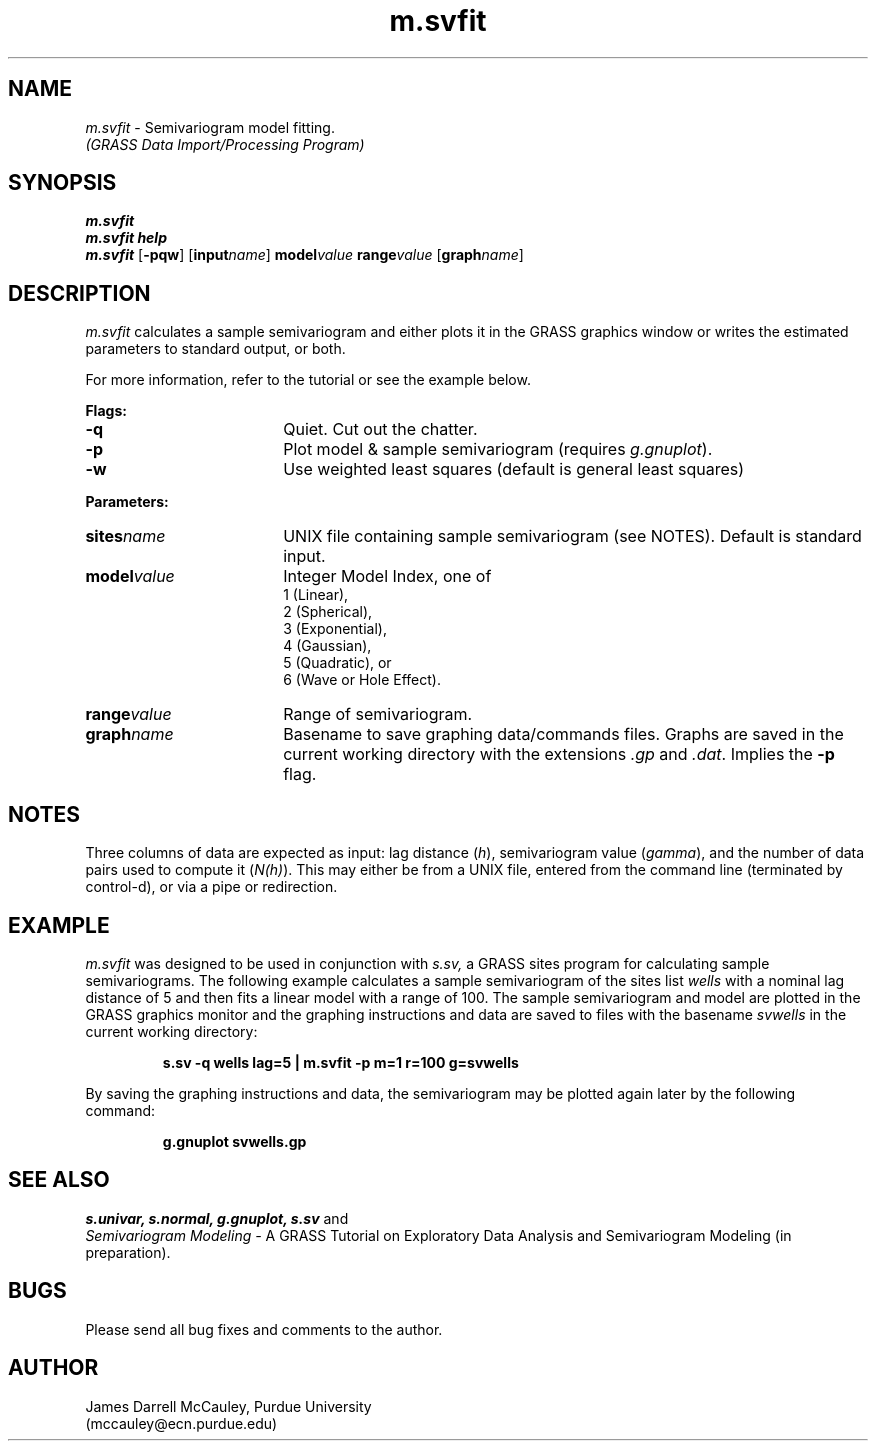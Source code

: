 .TH m.svfit
.SH NAME
\fIm.svfit\fR \- Semivariogram model fitting.
.br
.I (GRASS Data Import/Processing Program)
.SH SYNOPSIS
\fBm.svfit\fR
.br
\fBm.svfit help\fR
.br
\fBm.svfit \fR[\fB-pqw\fR] 
[\fBinput\*=\fIname\fR]
\fBmodel\*=\fIvalue\fR 
\fBrange\*=\fIvalue\fR
[\fBgraph\*=\fIname\fR] 
.SH DESCRIPTION
.I m.svfit
calculates a sample semivariogram and either plots
it in the GRASS graphics window
or writes the estimated parameters to standard output, or
both.
.LP
For more information, refer to the tutorial or see
the example below.
.LP
\fBFlags:\fR
.IP \fB-q\fR 18
Quiet. Cut out the chatter.
.IP \fB-p\fR 18
Plot model & sample semivariogram (requires \fIg.gnuplot\fR).
.IP \fB-w\fR 18
Use weighted least squares (default is general least squares)
.LP
\fBParameters:\fR
.IP \fBsites\*=\fIname\fR 18
UNIX file containing sample semivariogram (see NOTES).
Default is standard input.
.IP \fBmodel\*=\fIvalue\fR 18
Integer Model Index, one of 
.br
1 (Linear), 
.br
2 (Spherical),
.br
3 (Exponential),
.br
4 (Gaussian),
.br
5 (Quadratic), or
.br
6 (Wave or Hole Effect).
.IP \fBrange\*=\fIvalue\fR 18
Range of semivariogram.
.IP \fBgraph\*=\fIname\fR 18
Basename to save graphing data/commands files.
Graphs are saved in the current working directory with
the extensions \fI.gp\fR and \fI.dat\fR. Implies
the \fB-p\fR flag. 
.LP
.SH NOTES
Three columns of
data are expected as input: lag distance (\fIh\fR),
semivariogram value (\fIgamma\fR), and the number of data pairs
used to compute it (\fIN(h)\fR). This may either be from
a UNIX file, entered from the command line (terminated by control-d),
or via a pipe or redirection.
.LP
.SH EXAMPLE
.I m.svfit
was designed to be used in conjunction with
.I s.sv,
a GRASS sites program for calculating sample
semivariograms. The following example calculates
a sample semivariogram of the sites list
.I wells
with a nominal lag distance
of 5 and then fits a linear model with a range of 100.
The sample semivariogram and model are plotted in
the GRASS graphics monitor and the graphing instructions
and data are saved to files with the basename
.I svwells
in the current working directory:
.LP
.RS
\fBs.sv -q wells lag=5 | m.svfit -p m=1 r=100 g=svwells
.RE
.LP
By saving the graphing instructions and data, the
semivariogram may be plotted again later by
the following command:
.LP
.RS
\fBg.gnuplot svwells.gp
.RE
.LP
.SH SEE ALSO
.I s.univar,
.I s.normal,
.I g.gnuplot,
.I s.sv 
and
.br
.I Semivariogram Modeling \-
A GRASS Tutorial on Exploratory
Data Analysis and Semivariogram Modeling (in preparation).
.SH BUGS
.LP
Please send all bug fixes and comments to the author.
.SH AUTHOR
James Darrell McCauley, Purdue University 
.if n .br 
(mccauley@ecn.purdue.edu)
